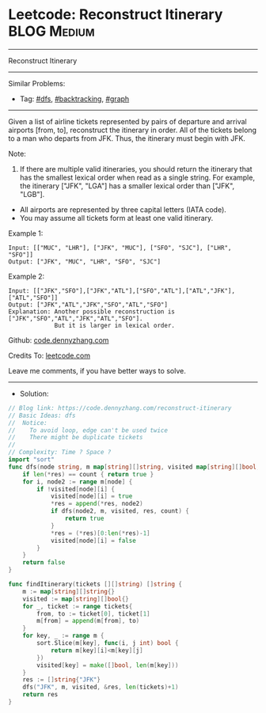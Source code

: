 * Leetcode: Reconstruct Itinerary                                :BLOG:Medium:
#+STARTUP: showeverything
#+OPTIONS: toc:nil \n:t ^:nil creator:nil d:nil
:PROPERTIES:
:type:     dfs, backtracking, graph
:END:
---------------------------------------------------------------------
Reconstruct Itinerary
---------------------------------------------------------------------
#+BEGIN_HTML
<a href="https://github.com/dennyzhang/code.dennyzhang.com/tree/master/problems/reconstruct-itinerary"><img align="right" width="200" height="183" src="https://www.dennyzhang.com/wp-content/uploads/denny/watermark/github.png" /></a>
#+END_HTML
Similar Problems:
- Tag: [[https://code.dennyzhang.com/review-dfs][#dfs]], [[https://code.dennyzhang.com/review-backtracking][#backtracking]], [[https://code.dennyzhang.com/review-graph][#graph]]
---------------------------------------------------------------------
Given a list of airline tickets represented by pairs of departure and arrival airports [from, to], reconstruct the itinerary in order. All of the tickets belong to a man who departs from JFK. Thus, the itinerary must begin with JFK.

Note:

1. If there are multiple valid itineraries, you should return the itinerary that has the smallest lexical order when read as a single string. For example, the itinerary ["JFK", "LGA"] has a smaller lexical order than ["JFK", "LGB"].
- All airports are represented by three capital letters (IATA code).
- You may assume all tickets form at least one valid itinerary.

Example 1:
#+BEGIN_EXAMPLE
Input: [["MUC", "LHR"], ["JFK", "MUC"], ["SFO", "SJC"], ["LHR", "SFO"]]
Output: ["JFK", "MUC", "LHR", "SFO", "SJC"]
#+END_EXAMPLE

Example 2:
#+BEGIN_EXAMPLE
Input: [["JFK","SFO"],["JFK","ATL"],["SFO","ATL"],["ATL","JFK"],["ATL","SFO"]]
Output: ["JFK","ATL","JFK","SFO","ATL","SFO"]
Explanation: Another possible reconstruction is ["JFK","SFO","ATL","JFK","ATL","SFO"].
             But it is larger in lexical order.
#+END_EXAMPLE

Github: [[https://github.com/dennyzhang/code.dennyzhang.com/tree/master/problems/reconstruct-itinerary][code.dennyzhang.com]]

Credits To: [[https://leetcode.com/problems/reconstruct-itinerary/description/][leetcode.com]]

Leave me comments, if you have better ways to solve.
---------------------------------------------------------------------
- Solution:

#+BEGIN_SRC go
// Blog link: https://code.dennyzhang.com/reconstruct-itinerary
// Basic Ideas: dfs
//  Notice:
//    To avoid loop, edge can't be used twice
//    There might be duplicate tickets
//
// Complexity: Time ? Space ?
import "sort"
func dfs(node string, m map[string][]string, visited map[string][]bool, res *[]string, count int) bool {
    if len(*res) == count { return true }
    for i, node2 := range m[node] {
        if !visited[node][i] {
            visited[node][i] = true
            *res = append(*res, node2)
            if dfs(node2, m, visited, res, count) {
                return true
            }
            *res = (*res)[0:len(*res)-1]
            visited[node][i] = false
        }
    }
    return false
}

func findItinerary(tickets [][]string) []string {
    m := map[string][]string{}
    visited := map[string][]bool{}
    for _, ticket := range tickets{
        from, to := ticket[0], ticket[1]
        m[from] = append(m[from], to)
    }
    for key, _ := range m {
        sort.Slice(m[key], func(i, j int) bool {
            return m[key][i]<m[key][j]
        })
        visited[key] = make([]bool, len(m[key]))
    }
    res := []string{"JFK"}
    dfs("JFK", m, visited, &res, len(tickets)+1)
    return res
}
#+END_SRC

#+BEGIN_HTML
<div style="overflow: hidden;">
<div style="float: left; padding: 5px"> <a href="https://www.linkedin.com/in/dennyzhang001"><img src="https://www.dennyzhang.com/wp-content/uploads/sns/linkedin.png" alt="linkedin" /></a></div>
<div style="float: left; padding: 5px"><a href="https://github.com/dennyzhang"><img src="https://www.dennyzhang.com/wp-content/uploads/sns/github.png" alt="github" /></a></div>
<div style="float: left; padding: 5px"><a href="https://www.dennyzhang.com/slack" target="_blank" rel="nofollow"><img src="https://www.dennyzhang.com/wp-content/uploads/sns/slack.png" alt="slack"/></a></div>
</div>
#+END_HTML
